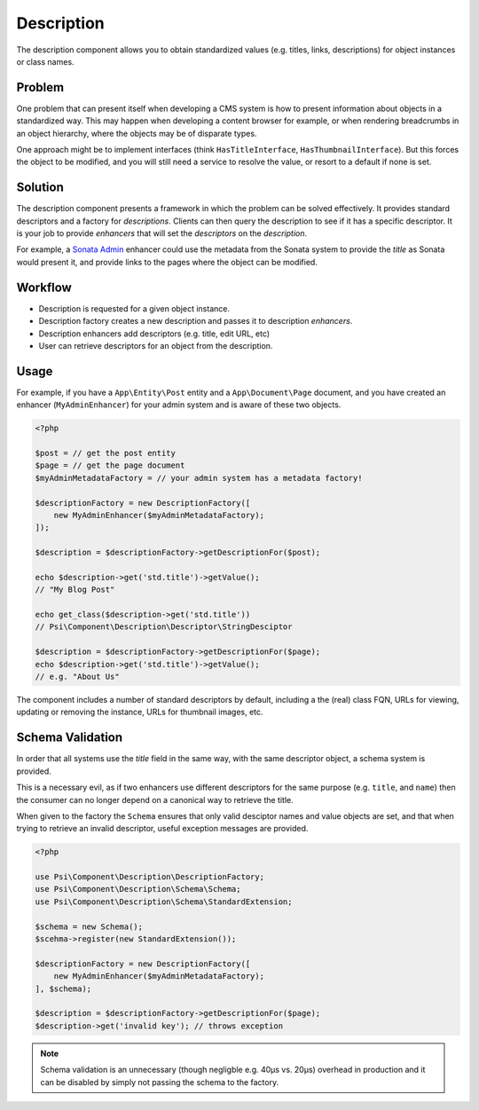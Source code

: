 Description
===========

The description component allows you to obtain standardized values (e.g.
titles, links, descriptions) for object instances or class names.

.. image:: images/cube.png

Problem
-------

One problem that can present itself when developing a CMS system is
how to present information about objects in a standardized way. This may
happen when developing a content browser for example, or when rendering
breadcrumbs in an object hierarchy, where the objects may be of disparate
types.

One approach might be to implement interfaces (think ``HasTitleInterface``,
``HasThumbnailInterface``). But this forces the object to be modified, and
you will still need a service to resolve the value, or resort to a default if
none is set.

Solution
--------

The description component presents a framework in which the problem can be solved
effectively. It provides standard descriptors and a factory for
*descriptions*. Clients can then query the description to see if it has a
specific descriptor. It is your job to provide *enhancers* that will set the
*descriptors* on the *description*.

For example, a `Sonata Admin`_ enhancer
could use the metadata from the Sonata system to provide the *title* as Sonata
would present it, and provide links to the pages where the object can be
modified.

Workflow
--------

- Description is requested for a given object instance.
- Description factory creates a new description and passes it to description
  *enhancers*.
- Description enhancers add descriptors (e.g. title, edit URL, etc)
- User can retrieve descriptors for an object from the description.

Usage
-----

For example, if you have a ``App\Entity\Post`` entity and a
``App\Document\Page`` document, and you have created an enhancer
(``MyAdminEnhancer``) for your admin system and is aware of these two
objects.

.. code-block:: php

    <?php
 
    $post = // get the post entity
    $page = // get the page document
    $myAdminMetadataFactory = // your admin system has a metadata factory!

    $descriptionFactory = new DescriptionFactory([
        new MyAdminEnhancer($myAdminMetadataFactory);
    ]);

    $description = $descriptionFactory->getDescriptionFor($post);

    echo $description->get('std.title')->getValue(); 
    // "My Blog Post"

    echo get_class($description->get('std.title')) 
    // Psi\Component\Description\Descriptor\StringDesciptor

    $description = $descriptionFactory->getDescriptionFor($page);
    echo $description->get('std.title')->getValue(); 
    // e.g. "About Us"

The component includes a number of standard descriptors by default, including
a the (real) class FQN, URLs for viewing, updating or removing the instance,
URLs for thumbnail images, etc.

Schema Validation
-----------------

In order that all systems use the `title` field in the same way, with the same
descriptor object, a schema system is provided.

This is a necessary evil, as if two enhancers use different descriptors for
the same purpose (e.g. ``title``, and ``name``) then the consumer can no longer
depend on a canonical way to retrieve the title.

When given to the factory the ``Schema`` ensures that only valid desciptor
names and value objects are set, and that when trying to retrieve an invalid
descriptor, useful exception messages are provided.

.. code-block:: php

    <?php

    use Psi\Component\Description\DescriptionFactory;
    use Psi\Component\Description\Schema\Schema;
    use Psi\Component\Description\Schema\StandardExtension;

    $schema = new Schema();
    $scehma->register(new StandardExtension());

    $descriptionFactory = new DescriptionFactory([
        new MyAdminEnhancer($myAdminMetadataFactory);
    ], $schema);

    $description = $descriptionFactory->getDescriptionFor($page);
    $description->get('invalid key'); // throws exception

.. note::

    Schema validation is an unnecessary (though negligble e.g. 40μs vs. 20μs)
    overhead in production and it can be disabled by simply not passing the
    schema to the factory.

.. _Sonata Admin: https://sonata-project.org/bundles/admin/3-x/doc/index.html
